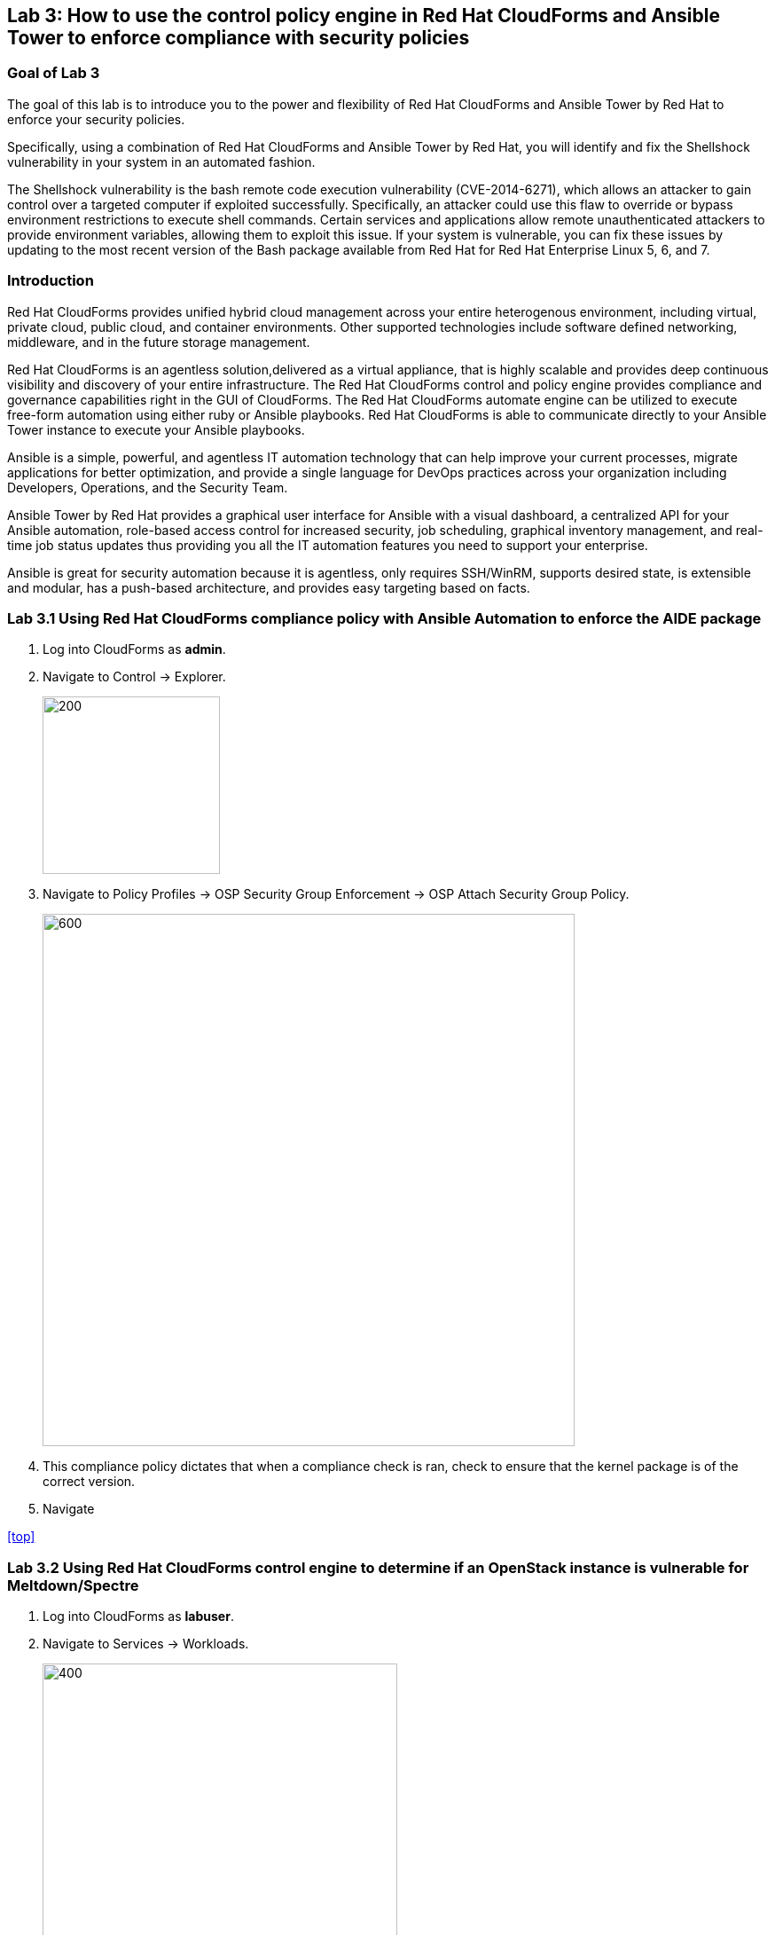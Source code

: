 == Lab 3: How to use the control policy engine in Red Hat CloudForms and Ansible Tower to enforce compliance with security policies

=== Goal of Lab 3
The goal of this lab is to introduce you to the power and flexibility of Red Hat CloudForms and Ansible Tower by Red Hat to enforce your security policies.

Specifically, using a combination of Red Hat CloudForms and Ansible Tower by Red Hat, you will identify and fix the Shellshock vulnerability in your system in an automated fashion.

The Shellshock vulnerability is the bash remote code execution vulnerability (CVE-2014-6271), which allows an attacker to gain control over a targeted computer if exploited successfully. Specifically, an attacker could use this flaw to override or bypass environment restrictions to execute shell commands. Certain services and applications allow remote unauthenticated attackers to provide environment variables, allowing them to exploit this issue. If your system is vulnerable, you can fix these issues by updating to the most recent version of the Bash package available from Red Hat for Red Hat Enterprise Linux 5, 6, and 7.

=== Introduction
Red Hat CloudForms provides unified hybrid cloud management across your entire heterogenous environment, including virtual, private cloud, public cloud, and container environments. Other supported technologies include software defined networking, middleware, and in the future storage management.

Red Hat CloudForms is an agentless solution,delivered as a virtual appliance, that is highly scalable and provides deep continuous visibility and discovery of your entire infrastructure. The Red Hat CloudForms control and policy engine provides compliance and governance capabilities right in the GUI of CloudForms. The Red Hat CloudForms automate engine can be utilized to execute free-form automation using either ruby or Ansible playbooks.  Red Hat CloudForms is able to communicate directly to your Ansible Tower instance to execute your Ansible playbooks.

Ansible is a simple, powerful, and agentless IT automation technology that can help improve your current processes, migrate applications for better optimization, and provide a single language for DevOps practices across your organization including Developers, Operations, and the Security Team.

Ansible Tower by Red Hat provides a graphical user interface for Ansible with a visual dashboard, a centralized API for your Ansible automation, role-based access control for increased security, job scheduling, graphical inventory management, and real-time job status updates thus providing you all the IT automation features you need to support your enterprise.

Ansible is great for security automation because it is agentless, only requires SSH/WinRM, supports desired state, is extensible and modular, has a push-based architecture, and provides easy targeting based on facts.


=== Lab 3.1 Using Red Hat CloudForms compliance policy with Ansible Automation to enforce the AIDE package
. Log into CloudForms as *admin*.
. Navigate to Control -> Explorer.
+
image:images/lab3-control-explorer.png[200,200]
+
. Navigate to Policy Profiles -> OSP Security Group Enforcement -> OSP Attach Security Group Policy.
+
image:images/lab3-control-policy-meltdown.png[600,600]
+
. This compliance policy dictates that when a compliance check is ran, check to ensure that the kernel package is of the correct version.
. Navigate

<<top>>

=== Lab 3.2 Using Red Hat CloudForms control engine to determine if an OpenStack instance is vulnerable for Meltdown/Spectre

. Log into CloudForms as *labuser*.
. Navigate to Services -> Workloads.
+
image:images/lab3-services-workloads.png[400,400]
+
. You will see that the VM *lab3-vm2* is non-compliant. Click on the VM *lab3-vm2* to go to the summary screen.
+
image:images/lab3-vm-list-view.png[400,400]
+
. In the upper right hand corner click on Compliance Status.
+
image:images/lab3-compliance-status.png[400,400]
+
. You will see that the VM is vulnerable for Meltdown/Spectre.
+
NOTE: For the sake of time the kernel packages have already been patched.
+
. Click on the back arrow to navigate back to the VM summary page.
+
image:images/lab3-back-arrow.png[400,400]
+
. Click on Packages and find the kernel package. Notice the version *693.el7*. As of this document we need to ensure that version *830.el7* is installed to be compliant.
. Click on the back arrow to navigate back to the VM summary page.
+
image:images/lab3-back-arrow.png[400,400]
+
. Click on Configuration -> Perform SmartState Analysis. This will launch a job that will scan the VMs packages and other metadata.
+
image:images/lab3-launch-smart-state.png[400,400]
+
+
. Click on Lab User -> Tasks to monitor the scan jobs status.
+
image:images/lab3-tasks.png[150,150]
+
. Click on the Refresh button periodically until it the scan job has completed (about 3 minutes). Afterwards, click on the job and this will take you back to the VM summary page.
+
image:images/lab3-task-results.png[600,600]
+
. Click on Policy -> Check Compliance of Last Known Configuration
+
image:images/lab3-check-compliance.png[400,400]
+
. Click on the Refresh button until the VM is compliant.
+
image:images/lab3-compliant-success.png[600,600]
+

<<top>>


=== Lab 3.3 Using Red Hat CloudForms control engine to enforce OpenStack Security Group membership
. Log into CloudForms as *admin*.
. Navigate to Control -> Explorer.
+
image:images/lab3-control-explorer.png[200,200]
+
. Navigate to Policy Profiles -> OSP Security Group Enforcement -> OSP Attach Security Group Policy.
+
image:images/lab3-control-policy.png[600,600]
+
. This policy dictates that when an OpenStack instance is powered on, CloudForms will automatically assign the *Production* security group.
. Navigate
+
image:images/lab3-compute-instance.png[400,400]
+

<<top>>

link:README.adoc#table-of-contents[ Table of Contents ] | link:lab4.adoc[Lab 4:Managing the security of Red Hat Openshift container images from Red Hat CloudForms]
